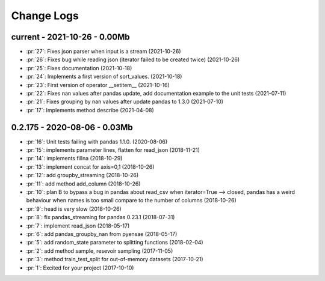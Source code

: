 
===========
Change Logs
===========

current - 2021-10-26 - 0.00Mb
=============================

* :pr:`27`: Fixes json parser when input is a stream (2021-10-26)
* :pr:`26`: Fixes bug while reading json (iterator failed to be created twice) (2021-10-26)
* :pr:`25`: Fixes documentation (2021-10-18)
* :pr:`24`: Implements a first version of sort_values. (2021-10-18)
* :pr:`23`: First version of operator __setitem__ (2021-10-16)
* :pr:`22`: Fixes nan values after pandas update, add documentation example to the unit tests (2021-07-11)
* :pr:`21`: Fixes grouping by nan values after update pandas to 1.3.0 (2021-07-10)
* :pr:`17`: Implements method describe (2021-04-08)

0.2.175 - 2020-08-06 - 0.03Mb
=============================

* :pr:`16`: Unit tests failing with pandas 1.1.0. (2020-08-06)
* :pr:`15`: implements parameter lines, flatten for read_json (2018-11-21)
* :pr:`14`: implements fillna (2018-10-29)
* :pr:`13`: implement concat for axis=0,1 (2018-10-26)
* :pr:`12`: add groupby_streaming (2018-10-26)
* :pr:`11`: add method add_column (2018-10-26)
* :pr:`10`: plan B to bypass a bug in pandas about read_csv when iterator=True --> closed, pandas has a weird behaviour when names is too small compare to the number of columns (2018-10-26)
* :pr:`9`: head is very slow (2018-10-26)
* :pr:`8`: fix pandas_streaming for pandas 0.23.1 (2018-07-31)
* :pr:`7`: implement read_json (2018-05-17)
* :pr:`6`: add pandas_groupby_nan from pyensae (2018-05-17)
* :pr:`5`: add random_state parameter to splitting functions (2018-02-04)
* :pr:`2`: add method sample, resevoir sampling (2017-11-05)
* :pr:`3`: method train_test_split for out-of-memory datasets (2017-10-21)
* :pr:`1`: Excited for your project (2017-10-10)

